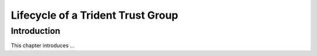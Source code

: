 .. _grouplifecycle:

Lifecycle of a Trident Trust Group
==================================

Introduction
------------

This chapter introduces ...

.. todo::

   Fill out this section.

..
